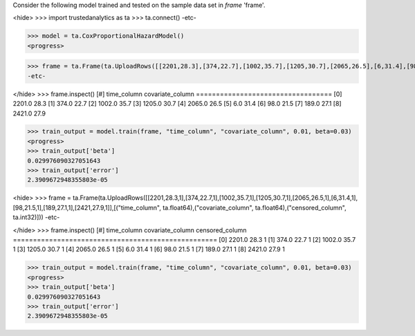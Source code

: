 
Consider the following model trained and tested on the sample data set in *frame* 'frame'.

<hide>
>>> import trustedanalytics as ta
>>> ta.connect()
-etc-

>>> model = ta.CoxProportionalHazardModel()
<progress>

>>> frame = ta.Frame(ta.UploadRows([[2201,28.3],[374,22.7],[1002,35.7],[1205,30.7],[2065,26.5],[6,31.4],[98,21.5],[189,27.1],[2421,27.9]],[("time_column", ta.float64),("covariate_column", ta.float64)]))
-etc-

</hide>
>>> frame.inspect()
[#]  time_column  covariate_column
==================================
[0]       2201.0              28.3
[1]        374.0              22.7
[2]       1002.0              35.7
[3]       1205.0              30.7
[4]       2065.0              26.5
[5]          6.0              31.4
[6]         98.0              21.5
[7]        189.0              27.1
[8]       2421.0              27.9


>>> train_output = model.train(frame, "time_column", "covariate_column", 0.01, beta=0.03)
<progress>
>>> train_output['beta']
0.029976090327051643
>>> train_output['error']
2.3909672948355803e-05

<hide>
>>> frame = ta.Frame(ta.UploadRows([[2201,28.3,1],[374,22.7,1],[1002,35.7,1],[1205,30.7,1],[2065,26.5,1],[6,31.4,1],[98,21.5,1],[189,27.1,1],[2421,27.9,1]],[("time_column", ta.float64),("covariate_column", ta.float64),("censored_column", ta.int32)]))
-etc-

</hide>
>>> frame.inspect()
[#]  time_column  covariate_column  censored_column
===================================================
[0]       2201.0              28.3                1
[1]        374.0              22.7                1
[2]       1002.0              35.7                1
[3]       1205.0              30.7                1
[4]       2065.0              26.5                1
[5]          6.0              31.4                1
[6]         98.0              21.5                1
[7]        189.0              27.1                1
[8]       2421.0              27.9                1



>>> train_output = model.train(frame, "time_column", "covariate_column", 0.01, beta=0.03)
<progress>
>>> train_output['beta']
0.029976090327051643
>>> train_output['error']
2.3909672948355803e-05